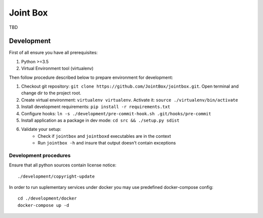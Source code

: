 =========
Joint Box
=========

TBD

-----------
Development
-----------

First of all ensure you have all prerequisites:

1. Python >=3.5
2. Virtual Environment tool (virtualenv)

Then follow procedure described below to prepare environment for development:

1. Checkout git repository: ``git clone https://github.com/JointBox/jointbox.git``. Open terminal and change dir to the project root.
2. Create virtual environment: ``virtualenv virtualenv``. Activate it: ``source ./virtualenv/bin/activate``
3. Install development requirements: ``pip install -r requirements.txt``
4. Configure hooks: ``ln -s ./development/pre-commit-hook.sh .git/hooks/pre-commit``
5. Install application as a package in dev mode: ``cd src && ./setup.py sdist``
6. Validate your setup:
    * Check if ``jointbox`` and ``jointboxd`` executables are in the context
    * Run ``jointbox -h`` and insure that output doesn't contain exceptions

``````````````````````
Development procedures
``````````````````````

Ensure that all python sources contain license notice:
::
    ./development/copyright-update

In order to run suplementary services under docker you may use predefined docker-compose config:
::
    cd ./development/docker
    docker-compose up -d
